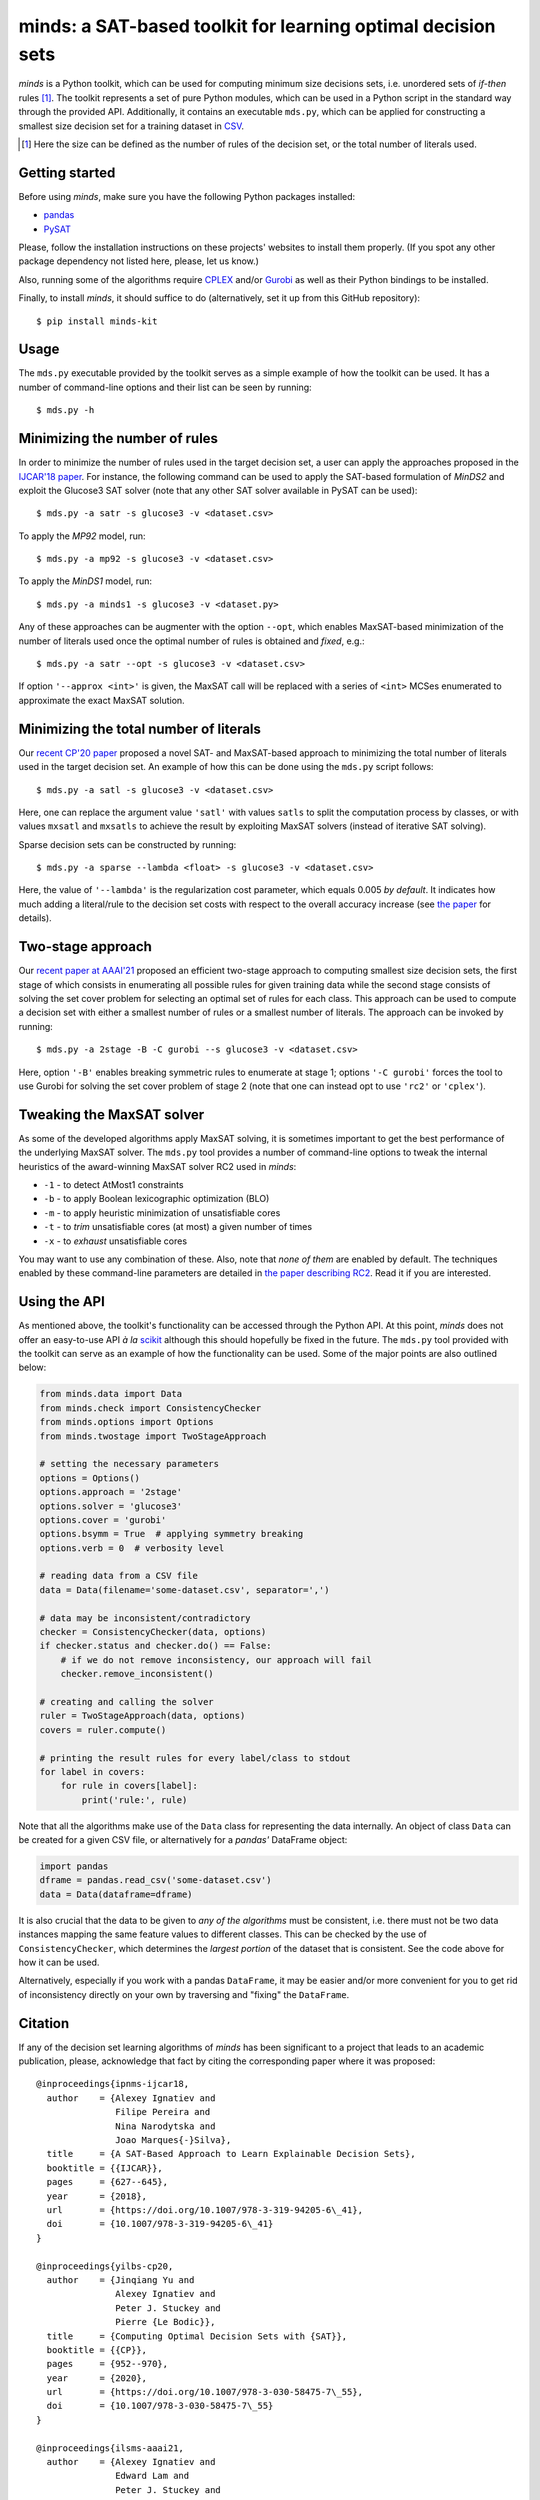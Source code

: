minds: a SAT-based toolkit for learning optimal decision sets
=============================================================

*minds* is a Python toolkit, which can be used for computing minimum size
decisions sets, i.e. unordered sets of *if-then* rules [1]_. The toolkit
represents a set of pure Python modules, which can be used in a Python script
in the standard way through the provided API. Additionally, it contains an
executable ``mds.py``, which can be applied for constructing a smallest size
decision set for a training dataset in `CSV
<https://en.wikipedia.org/wiki/Comma-separated_values>`__.

.. [1] Here the size can be defined as the number of rules of the decision
   set, or the total number of literals used.

Getting started
---------------

Before using *minds*, make sure you have the following Python packages
installed:

-  `pandas <https://pandas.pydata.org/>`__
-  `PySAT <https://github.com/pysathq/pysat>`__


Please, follow the installation instructions on these projects' websites to
install them properly. (If you spot any other package dependency not listed
here, please, let us know.)

Also, running some of the algorithms require `CPLEX
<https://www.ibm.com/analytics/cplex-optimizer>`__ and/or `Gurobi
<https://www.gurobi.com/>`__ as well as their Python bindings to be installed.

Finally, to install *minds*, it should suffice to do (alternatively, set it up
from this GitHub repository):

::

   $ pip install minds-kit

Usage
-----

The ``mds.py`` executable provided by the toolkit serves as a simple example
of how the toolkit can be used. It has a number of command-line options and
their list can be seen by running:

::

   $ mds.py -h

Minimizing the number of rules
------------------------------

In order to minimize the number of rules used in the target decision set, a
user can apply the approaches proposed in the `IJCAR'18 paper
<https://alexeyignatiev.github.io/assets/pdf/ipnms-ijcar18-preprint.pdf>`__.
For instance, the following command can be used to apply the SAT-based
formulation of *MinDS2* and exploit the Glucose3 SAT solver (note that any
other SAT solver available in PySAT can be used):

::

   $ mds.py -a satr -s glucose3 -v <dataset.csv>

To apply the *MP92* model, run:

::

   $ mds.py -a mp92 -s glucose3 -v <dataset.csv>

To apply the *MinDS1* model, run:

::

   $ mds.py -a minds1 -s glucose3 -v <dataset.py>

Any of these approaches can be augmenter with the option ``--opt``, which
enables MaxSAT-based minimization of the number of literals used once the
optimal number of rules is obtained and *fixed*, e.g.:

::

   $ mds.py -a satr --opt -s glucose3 -v <dataset.csv>

If option ``'--approx <int>'`` is given, the MaxSAT call will be replaced with
a series of ``<int>`` MCSes enumerated to approximate the exact MaxSAT
solution.

Minimizing the total number of literals
---------------------------------------

Our `recent CP'20 paper
<https://alexeyignatiev.github.io/assets/pdf/yisb-cp20-preprint.pdf>`__
proposed a novel SAT- and MaxSAT-based approach to minimizing the total number
of literals used in the target decision set. An example of how this can be
done using the ``mds.py`` script follows:

::

   $ mds.py -a satl -s glucose3 -v <dataset.csv>

Here, one can replace the argument value ``'satl'`` with values ``satls`` to
split the computation process by classes, or with values ``mxsatl`` and
``mxsatls`` to achieve the result by exploiting MaxSAT solvers (instead of
iterative SAT solving).

Sparse decision sets can be constructed by running:

::

   $ mds.py -a sparse --lambda <float> -s glucose3 -v <dataset.csv>

Here, the value of ``'--lambda'`` is the regularization cost parameter, which
equals 0.005 *by default*. It indicates how much adding a literal/rule to the
decision set costs with respect to the overall accuracy increase (see `the
paper
<https://alexeyignatiev.github.io/assets/pdf/yisb-cp20-preprint.pdf>`__
for details).

Two-stage approach
------------------

Our `recent paper at AAAI'21
<https://alexeyignatiev.github.io/assets/pdf/ilsms-aaai21-preprint.pdf>`__
proposed an efficient two-stage approach to computing smallest size decision
sets, the first stage of which consists in enumerating all possible rules for
given training data while the second stage consists of solving the set cover
problem for selecting an optimal set of rules for each class. This approach
can be used to compute a decision set with either a smallest number of rules
or a smallest number of literals. The approach can be invoked by running:

::

   $ mds.py -a 2stage -B -C gurobi --s glucose3 -v <dataset.csv>

Here, option ``'-B'`` enables breaking symmetric rules to enumerate at stage
1; options ``'-C gurobi'`` forces the tool to use Gurobi for solving the set
cover problem of stage 2 (note that one can instead opt to use ``'rc2'`` or
``'cplex'``).

Tweaking the MaxSAT solver
--------------------------

As some of the developed algorithms apply MaxSAT solving, it is sometimes
important to get the best performance of the underlying MaxSAT solver. The
``mds.py`` tool provides a number of command-line options to tweak the
internal heuristics of the award-winning MaxSAT solver RC2 used in *minds*:

-  ``-1`` - to detect AtMost1 constraints
-  ``-b`` - to apply Boolean lexicographic optimization (BLO)
-  ``-m`` - to apply heuristic minimization of unsatisfiable cores
-  ``-t`` - to *trim* unsatisfiable cores (at most) a given number of times
-  ``-x`` - to *exhaust* unsatisfiable cores

You may want to use any combination of these. Also, note that *none of them*
are enabled by default. The techniques enabled by these command-line
parameters are detailed in `the paper describing RC2
<https://alexeyignatiev.github.io/assets/pdf/imms-jsat19-preprint.pdf>`__.
Read it if you are interested.

Using the API
-------------

As mentioned above, the toolkit's functionality can be accessed through the
Python API. At this point, *minds* does not offer an easy-to-use API *à la*
`scikit <https://scikit-learn.org/>`__ although this should hopefully be fixed
in the future. The ``mds.py`` tool provided with the toolkit can serve as an
example of how the functionality can be used. Some of the major points are
also outlined below:

.. code:: python

   from minds.data import Data
   from minds.check import ConsistencyChecker
   from minds.options import Options
   from minds.twostage import TwoStageApproach

   # setting the necessary parameters
   options = Options()
   options.approach = '2stage'
   options.solver = 'glucose3'
   options.cover = 'gurobi'
   options.bsymm = True  # applying symmetry breaking
   options.verb = 0  # verbosity level

   # reading data from a CSV file
   data = Data(filename='some-dataset.csv', separator=',')

   # data may be inconsistent/contradictory
   checker = ConsistencyChecker(data, options)
   if checker.status and checker.do() == False:
       # if we do not remove inconsistency, our approach will fail
       checker.remove_inconsistent()

   # creating and calling the solver
   ruler = TwoStageApproach(data, options)
   covers = ruler.compute()

   # printing the result rules for every label/class to stdout
   for label in covers:
       for rule in covers[label]:
           print('rule:', rule)

Note that all the algorithms make use of the ``Data`` class for representing
the data internally. An object of class ``Data`` can be created for a given
CSV file, or alternatively for a *pandas'* DataFrame object:

.. code:: python

   import pandas
   dframe = pandas.read_csv('some-dataset.csv')
   data = Data(dataframe=dframe)

It is also crucial that the data to be given to *any of the algorithms* must
be consistent, i.e. there must not be two data instances mapping the same
feature values to different classes. This can be checked by the use of
``ConsistencyChecker``, which determines the *largest portion* of the dataset
that is consistent. See the code above for how it can be used.

Alternatively, especially if you work with a pandas ``DataFrame``, it may be
easier and/or more convenient for you to get rid of inconsistency directly on
your own by traversing and "fixing" the ``DataFrame``.

Citation
--------

If any of the decision set learning algorithms of *minds* has been significant
to a project that leads to an academic publication, please, acknowledge that
fact by citing the corresponding paper where it was proposed:

::

    @inproceedings{ipnms-ijcar18,
      author    = {Alexey Ignatiev and
                   Filipe Pereira and
                   Nina Narodytska and
                   Joao Marques{-}Silva},
      title     = {A SAT-Based Approach to Learn Explainable Decision Sets},
      booktitle = {{IJCAR}},
      pages     = {627--645},
      year      = {2018},
      url       = {https://doi.org/10.1007/978-3-319-94205-6\_41},
      doi       = {10.1007/978-3-319-94205-6\_41}
    }

    @inproceedings{yilbs-cp20,
      author    = {Jinqiang Yu and
                   Alexey Ignatiev and
                   Peter J. Stuckey and
                   Pierre {Le Bodic}},
      title     = {Computing Optimal Decision Sets with {SAT}},
      booktitle = {{CP}},
      pages     = {952--970},
      year      = {2020},
      url       = {https://doi.org/10.1007/978-3-030-58475-7\_55},
      doi       = {10.1007/978-3-030-58475-7\_55}
    }

    @inproceedings{ilsms-aaai21,
      author    = {Alexey Ignatiev and
                   Edward Lam and
                   Peter J. Stuckey and
                   Joao Marques{-}Silva},
      title     = {A Scalable Two Stage Approach to Computing Optimal Decision Sets},
      booktitle = {AAAI},
      year      = {2021}
    }

License
-------

minds is licensed under `MIT <LICENSE.txt>`__.
